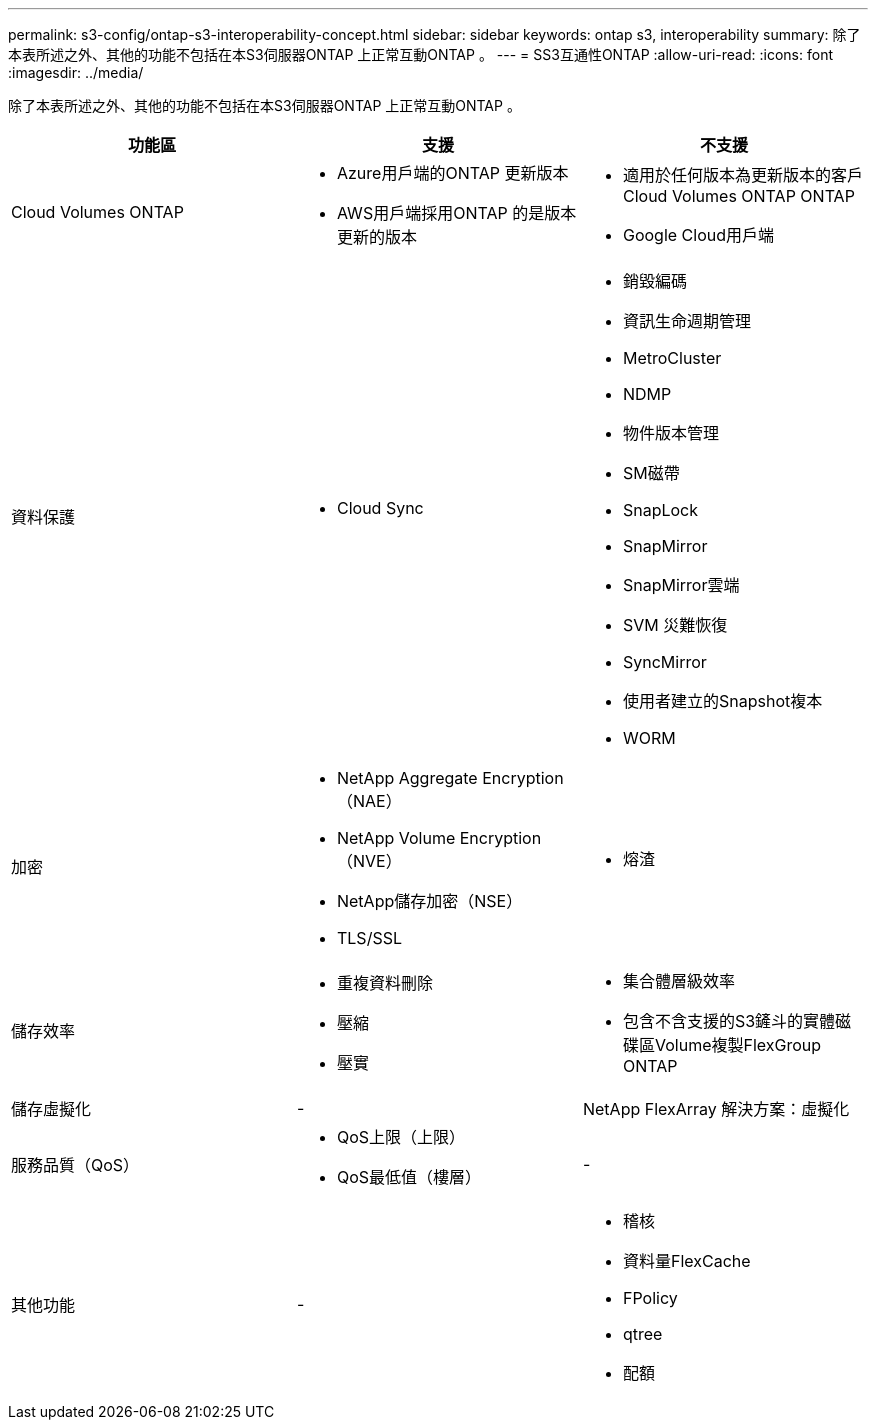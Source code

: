 ---
permalink: s3-config/ontap-s3-interoperability-concept.html 
sidebar: sidebar 
keywords: ontap s3, interoperability 
summary: 除了本表所述之外、其他的功能不包括在本S3伺服器ONTAP 上正常互動ONTAP 。 
---
= SS3互通性ONTAP
:allow-uri-read: 
:icons: font
:imagesdir: ../media/


[role="lead"]
除了本表所述之外、其他的功能不包括在本S3伺服器ONTAP 上正常互動ONTAP 。

[cols="3*"]
|===
| 功能區 | 支援 | 不支援 


 a| 
Cloud Volumes ONTAP
 a| 
* Azure用戶端的ONTAP 更新版本
* AWS用戶端採用ONTAP 的是版本更新的版本

 a| 
* 適用於任何版本為更新版本的客戶Cloud Volumes ONTAP ONTAP
* Google Cloud用戶端




 a| 
資料保護
 a| 
* Cloud Sync

 a| 
* 銷毀編碼
* 資訊生命週期管理
* MetroCluster
* NDMP
* 物件版本管理
* SM磁帶
* SnapLock
* SnapMirror
* SnapMirror雲端
* SVM 災難恢復
* SyncMirror
* 使用者建立的Snapshot複本
* WORM




 a| 
加密
 a| 
* NetApp Aggregate Encryption（NAE）
* NetApp Volume Encryption（NVE）
* NetApp儲存加密（NSE）
* TLS/SSL

 a| 
* 熔渣




 a| 
儲存效率
 a| 
* 重複資料刪除
* 壓縮
* 壓實

 a| 
* 集合體層級效率
* 包含不含支援的S3鏟斗的實體磁碟區Volume複製FlexGroup ONTAP




 a| 
儲存虛擬化
 a| 
-
 a| 
NetApp FlexArray 解決方案：虛擬化



 a| 
服務品質（QoS）
 a| 
* QoS上限（上限）
* QoS最低值（樓層）

 a| 
-



 a| 
其他功能
 a| 
-
 a| 
* 稽核
* 資料量FlexCache
* FPolicy
* qtree
* 配額


|===